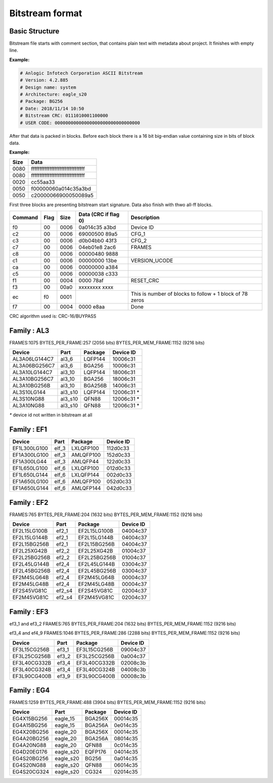 Bitstream format
================

Basic Structure
----------------

Bitstream file starts with comment section, that contains plain text with metadata about project.
It finishes with empty line.

**Example:**

.. code-block:: none

  # Anlogic Infotech Corporation ASCII Bitstream
  # Version: 4.2.885
  # Design name: system
  # Architecture: eagle_s20
  # Package: BG256
  # Date: 2018/11/14 10:50
  # Bitstream CRC: 0111010001100000
  # USER CODE: 00000000000000000000000000000000

After that data is packed in blocks. Before each block there is a 16 bit big-endian value containing size in bits of block data.

**Example:**

+-------+-----------------------------------+
| Size  |  Data                             |
+=======+===================================+
| 0080  | ffffffffffffffffffffffffffffffff  |
+-------+-----------------------------------+
| 0080  | ffffffffffffffffffffffffffffffff  |
+-------+-----------------------------------+
| 0020  | cc55aa33                          |
+-------+-----------------------------------+
| 0050  | f00000060a014c35a3bd              |
+-------+-----------------------------------+
| 0050  | c20000066900050089a5              |
+-------+-----------------------------------+

First three blocks are presenting bitstream start signature. Data also finish with thwo all-ff blocks.

+---------+------+------+----------------------+------------------------------------------------------------------+
| Command | Flag | Size | Data (CRC if flag 0) | Description                                                      |
+=========+======+======+======================+==================================================================+
| f0      | 00   | 0006 | 0a014c35   a3bd      | Device ID                                                        |
+---------+------+------+----------------------+------------------------------------------------------------------+
| c2      | 00   | 0006 | 69000500   89a5      | CFG_1                                                            |
+---------+------+------+----------------------+------------------------------------------------------------------+
| c3      | 00   | 0006 | d0b04bb0   43f3      | CFG_2                                                            |
+---------+------+------+----------------------+------------------------------------------------------------------+
| c7      | 00   | 0006 | 04eb01e8   2ac6      | FRAMES                                                           |
+---------+------+------+----------------------+------------------------------------------------------------------+
| c8      | 00   | 0006 | 00000480   9888      |                                                                  |
+---------+------+------+----------------------+------------------------------------------------------------------+
| c1      | 00   | 0006 | 00000000   13be      | VERSION_UCODE                                                    |
+---------+------+------+----------------------+------------------------------------------------------------------+
| ca      | 00   | 0006 | 00000000   a384      |                                                                  |
+---------+------+------+----------------------+------------------------------------------------------------------+
| c5      | 00   | 0006 | 00000038   c333      |                                                                  |
+---------+------+------+----------------------+------------------------------------------------------------------+
| f1      | 00   | 0004 | 0000       78af      | RESET_CRC                                                        |
+---------+------+------+----------------------+------------------------------------------------------------------+
| f3      | 00   | 00a0 | xxxxxxxx   xxxx      |                                                                  |
+---------+------+------+----------------------+------------------------------------------------------------------+
| ec      | f0   | 0001 |                      | This is number of blocks to follow + 1 block of 78 zeros         |
+---------+------+------+----------------------+------------------------------------------------------------------+
| f7      | 00   | 0004 | 0000       e8aa      | Done                                                             |
+---------+------+------+----------------------+------------------------------------------------------------------+

CRC algorithm used is: CRC-16/BUYPASS



Family : AL3
------------

FRAMES:1075 BYTES_PER_FRAME:257 (2056 bits) BYTES_PER_MEM_FRAME:1152 (9216 bits)

+---------------+-----------+-----------------+-------------+
| Device        | Part      | Package         | Device ID   |
+===============+===========+=================+=============+
| AL3A06LG144C7 | al3_6     | LQFP144         | 10006c31    |
+---------------+-----------+-----------------+-------------+
| AL3A06BG256C7 | al3_6     | BGA256          | 10006c31    |
+---------------+-----------+-----------------+-------------+
| AL3A10LG144C7 | al3_10    | LQFP144         | 18006c31    |
+---------------+-----------+-----------------+-------------+
| AL3A10BG256C7 | al3_10    | BGA256          | 18006c31    |
+---------------+-----------+-----------------+-------------+
| AL3A10BG256B  | al3_10    | BGA256B         | 14006c31    |
+---------------+-----------+-----------------+-------------+
| AL3S10LG144   | al3_s10   | LQFP144         | 12006c31 *  |
+---------------+-----------+-----------------+-------------+
| AL3S10NG88    | al3_s10   | QFN88           | 12006c31 *  |
+---------------+-----------+-----------------+-------------+
| AL3A10NG88    | al3_s10   | QFN88           | 12006c31 *  |
+---------------+-----------+-----------------+-------------+

`*` device id not written in bitstream at all


Family : EF1
------------

+--------------+-----------+-----------------+-------------+
| Device       | Part      | Package         | Device ID   |
+==============+===========+=================+=============+
| EF1L300LG100 | elf_3     | LXLQFP100       | 112d0c33    |
+--------------+-----------+-----------------+-------------+
| EF1A300LG100 | elf_3     | AMLQFP100       | 152d0c33    |
+--------------+-----------+-----------------+-------------+
| EF1A300LG44  | elf_3     | AMLQFP44        | 122d0c33    |
+--------------+-----------+-----------------+-------------+
| EF1L650LG100 | elf_6     | LXLQFP100       | 012d0c33    |
+--------------+-----------+-----------------+-------------+
| EF1L650LG144 | elf_6     | LXLQFP144       | 002d0c33    |
+--------------+-----------+-----------------+-------------+
| EF1A650LG100 | elf_6     | AMLQFP100       | 052d0c33    |
+--------------+-----------+-----------------+-------------+
| EF1A650LG144 | elf_6     | AMLQFP144       | 042d0c33    |
+--------------+-----------+-----------------+-------------+


Family : EF2 
------------

FRAMES:765 BYTES_PER_FRAME:204 (1632 bits) BYTES_PER_MEM_FRAME:1152 (9216 bits)

+--------------+-----------+-----------------+-------------+
| Device       | Part      | Package         | Device ID   |
+==============+===========+=================+=============+
| EF2L15LG100B | ef2_1     | EF2L15LG100B    | 04004c37    |
+--------------+-----------+-----------------+-------------+
| EF2L15LG144B | ef2_1     | EF2L15LG144B    | 04004c37    |
+--------------+-----------+-----------------+-------------+
| EF2L15BG256B | ef2_1     | EF2L15BG256B    | 04004c37    |
+--------------+-----------+-----------------+-------------+
| EF2L25XG42B  | ef2_2     | EF2L25XG42B     | 01004c37    |
+--------------+-----------+-----------------+-------------+
| EF2L25BG256B | ef2_2     | EF2L25BG256B    | 01004c37    |
+--------------+-----------+-----------------+-------------+
| EF2L45LG144B | ef2_4     | EF2L45LG144B    | 03004c37    |
+--------------+-----------+-----------------+-------------+
| EF2L45BG256B | ef2_4     | EF2L45BG256B    | 03004c37    |
+--------------+-----------+-----------------+-------------+
| EF2M45LG64B  | ef2_4     | EF2M45LG64B     | 00004c37    |
+--------------+-----------+-----------------+-------------+
| EF2M45LG48B  | ef2_4     | EF2M45LG48B     | 00004c37    |
+--------------+-----------+-----------------+-------------+
| EF2S45VG81C  | ef2_s4    | EF2S45VG81C     | 02004c37    |
+--------------+-----------+-----------------+-------------+
| EF2M45VG81C  | ef2_s4    | EF2M45VG81C     | 02004c37    |
+--------------+-----------+-----------------+-------------+

Family : EF3
------------

ef3_1 and ef3_2
FRAMES:765 BYTES_PER_FRAME:204 (1632 bits) BYTES_PER_MEM_FRAME:1152 (9216 bits)

ef3_4 and ef4_9
FRAMES:1046 BYTES_PER_FRAME:286 (2288 bits) BYTES_PER_MEM_FRAME:1152 (9216 bits)

+--------------+-----------+-----------------+-------------+
| Device       | Part      | Package         | Device ID   |
+==============+===========+=================+=============+
| EF3L15CG256B | ef3_1     | EF3L15CG256B    | 09004c37    |
+--------------+-----------+-----------------+-------------+
| EF3L25CG256B | ef3_2     | EF3L25CG256B    | 0a004c37    |
+--------------+-----------+-----------------+-------------+
| EF3L40CG332B | ef3_4     | EF3L40CG332B    | 02008c3b    |
+--------------+-----------+-----------------+-------------+
| EF3L40CG324B | ef3_4     | EF3L40CG324B    | 04008c3b    |
+--------------+-----------+-----------------+-------------+
| EF3L90CG400B | ef3_9     | EF3L90CG400B    | 00008c3b    |
+--------------+-----------+-----------------+-------------+

Family : EG4
------------

FRAMES:1259 BYTES_PER_FRAME:488 (3904 bits) BYTES_PER_MEM_FRAME:1152 (9216 bits)

+-------------+-----------+-----------------+-------------+
| Device      | Part      | Package         | Device ID   |
+=============+===========+=================+=============+
| EG4X15BG256 | eagle_15  | BGA256X         | 00014c35    |
+-------------+-----------+-----------------+-------------+
| EG4A15BG256 | eagle_15  | BGA256A         | 0e014c35    |
+-------------+-----------+-----------------+-------------+
| EG4X20BG256 | eagle_20  | BGA256X         | 00014c35    |
+-------------+-----------+-----------------+-------------+
| EG4A20BG256 | eagle_20  | BGA256A         | 08014c35    |
+-------------+-----------+-----------------+-------------+
| EG4A20NG88  | eagle_20  | QFN88           | 0c014c35    |
+-------------+-----------+-----------------+-------------+
| EG4D20EG176 | eagle_s20 | EQFP176         | 04014c35    |
+-------------+-----------+-----------------+-------------+
| EG4S20BG256 | eagle_s20 | BG256           | 0a014c35    |
+-------------+-----------+-----------------+-------------+
| EG4S20NG88  | eagle_s20 | QFN88           | 06014c35    |
+-------------+-----------+-----------------+-------------+
| EG4S20CG324 | eagle_s20 | CG324           | 02014c35    |
+-------------+-----------+-----------------+-------------+

